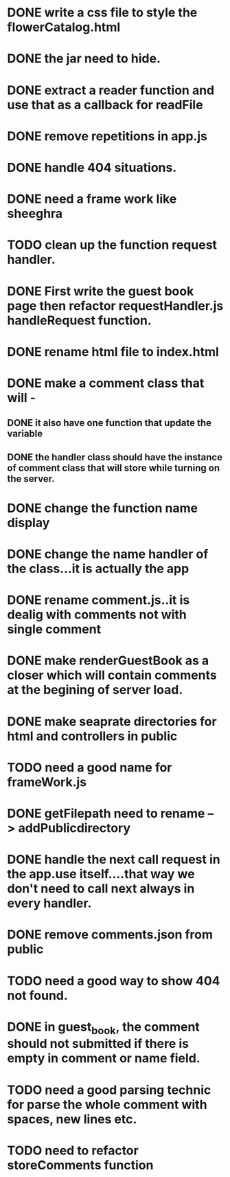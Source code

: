 * DONE write a css file to style the flowerCatalog.html
* DONE the jar need to hide.
* DONE extract a reader function and use that as a callback for readFile

* DONE remove repetitions in app.js
* DONE handle 404 situations.

* DONE need a frame work like sheeghra
* TODO clean up the function request handler.

* DONE First write the guest book page then refactor requestHandler.js handleRequest function.
* DONE rename html file to index.html

* DONE make a comment class that will -
** DONE it also have one function that update the variable
** DONE the handler class should have the instance of comment class that will store while turning on the server.
* DONE change the function name display

* DONE change the name handler of the class...it is actually the app
* DONE rename comment.js..it is dealig with comments not with single comment
* DONE make renderGuestBook as a closer which will contain comments at the begining of server load.
* DONE make seaprate directories for html and controllers in public 

* TODO need a good name for frameWork.js
* DONE getFilepath need to rename --> addPublicdirectory

* DONE handle the next call request in the app.use itself....that way we don't need to call next always in every handler.
* DONE remove comments.json from public

* TODO need a good way to show 404 not found.
* DONE in guest_book, the comment should not submitted if there is empty in comment or name field.
* TODO need a good parsing technic for parse the whole comment with spaces, new lines etc.
* TODO need to refactor storeComments function
